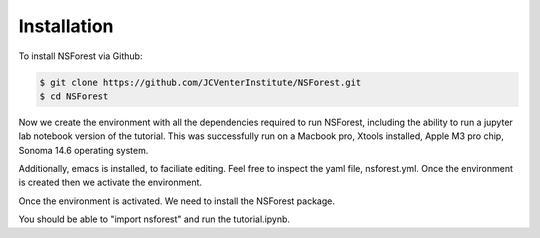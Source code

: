 Installation
============

To install NSForest via Github: 

.. code-block:: console

   $ git clone https://github.com/JCVenterInstitute/NSForest.git
   $ cd NSForest
   
Now we create the environment with all the dependencies required to run NSForest, including the ability to run a jupyter lab notebook version of the tutorial. This was successfully run on a Macbook pro, Xtools installed, Apple M3 pro chip, Sonoma 14.6 operating system.

Additionally, emacs is installed, to faciliate editing.   Feel free to inspect the yaml file, nsforest.yml.   Once the environment is created then we activate the environment. 

.. code-block:: console
   $ conda env create -f nsforest.yml
   $ conda activate nsforest
   $ cd tutorials

Once the environment is activated.  We need to install the NSForest package.

.. code-block:: console
   $ pip install .

You should be able to "import nsforest" and run the tutorial.ipynb. 
